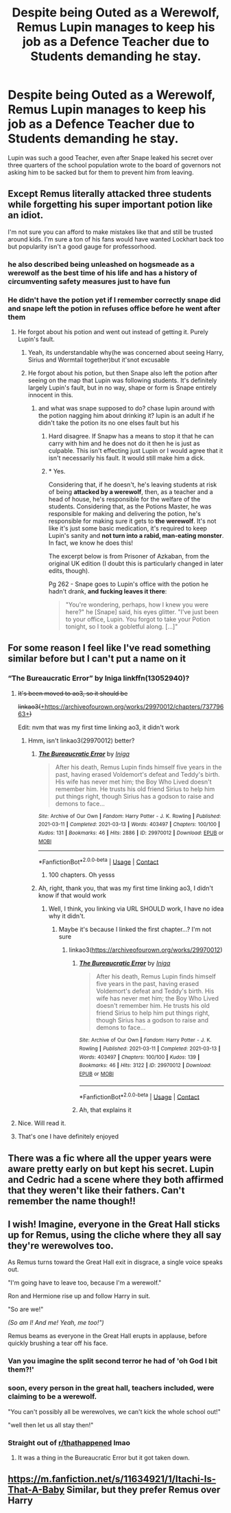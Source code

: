 #+TITLE: Despite being Outed as a Werewolf, Remus Lupin manages to keep his job as a Defence Teacher due to Students demanding he stay.

* Despite being Outed as a Werewolf, Remus Lupin manages to keep his job as a Defence Teacher due to Students demanding he stay.
:PROPERTIES:
:Score: 118
:DateUnix: 1619816321.0
:DateShort: 2021-May-01
:FlairText: Prompt
:END:
Lupin was such a good Teacher, even after Snape leaked his secret over three quarters of the school population wrote to the board of governors not asking him to be sacked but for them to prevent him from leaving.


** Except Remus literally attacked three students while forgetting his super important potion like an idiot.

I'm not sure you can afford to make mistakes like that and still be trusted around kids. I'm sure a ton of his fans would have wanted Lockhart back too but popularity isn't a good gauge for professorhood.
:PROPERTIES:
:Author: JdubCT
:Score: 54
:DateUnix: 1619841630.0
:DateShort: 2021-May-01
:END:

*** he also described being unleashed on hogsmeade as a werewolf as the best time of his life and has a history of circumventing safety measures just to have fun
:PROPERTIES:
:Author: corro3
:Score: 3
:DateUnix: 1619904102.0
:DateShort: 2021-May-02
:END:


*** He didn't have the potion yet if I remember correctly snape did and snape left the potion in refuses office before he went after them
:PROPERTIES:
:Author: BriansGaming
:Score: 9
:DateUnix: 1619844303.0
:DateShort: 2021-May-01
:END:

**** He forgot about his potion and went out instead of getting it. Purely Lupin's fault.
:PROPERTIES:
:Author: jljl2902
:Score: 24
:DateUnix: 1619848391.0
:DateShort: 2021-May-01
:END:

***** Yeah, its understandable why(he was concerned about seeing Harry, Sirius and Wormtail together)but it'snot excusable
:PROPERTIES:
:Author: Elf--8862
:Score: 6
:DateUnix: 1619858500.0
:DateShort: 2021-May-01
:END:


***** He forgot about his potion, but then Snape also left the potion after seeing on the map that Lupin was following students. It's definitely largely Lupin's fault, but in no way, shape or form is Snape entirely innocent in this.
:PROPERTIES:
:Author: sephlington
:Score: 3
:DateUnix: 1619872807.0
:DateShort: 2021-May-01
:END:

****** and what was snape supposed to do? chase lupin around with the potion nagging him about drinking it? lupin is an adult if he didn't take the potion its no one elses fault but his
:PROPERTIES:
:Author: corro3
:Score: 1
:DateUnix: 1619904332.0
:DateShort: 2021-May-02
:END:

******* Hard disagree. If Snapw has a means to stop it that he can carry with him and he does not do it then he is just as culpable. This isn't effecting just Lupin or I would agree that it isn't necessarily his fault. It would still make him a dick.
:PROPERTIES:
:Author: VivianDupuis
:Score: 2
:DateUnix: 1619911343.0
:DateShort: 2021-May-02
:END:


******* * Yes.
  :PROPERTIES:
  :CUSTOM_ID: yes.
  :END:
Considering that, if he doesn't, he's leaving students at risk of being *attacked by a werewolf*, then, as a teacher and a head of house, he's responsible for the welfare of the students. Considering that, as the Potions Master, he was responsible for making and delivering the potion, he's responsible for making sure it gets to *the werewolf*. It's not like it's just some basic medication, it's required to keep Lupin's sanity and *not turn into a rabid, man-eating monster*. In fact, we know he does this!

The excerpt below is from Prisoner of Azkaban, from the original UK edition (I doubt this is particularly changed in later edits, though).

Pg 262 - Snape goes to Lupin's office with the potion he hadn't drank, *and fucking leaves it there*:

#+begin_quote
  "You're wondering, perhaps, how I knew you were here?" he [Snape] said, his eyes glitter. "I've just been to your office, Lupin. You forgot to take your Potion tonight, so I took a gobletful along. [...]"
#+end_quote
:PROPERTIES:
:Author: sephlington
:Score: 1
:DateUnix: 1619938856.0
:DateShort: 2021-May-02
:END:


** For some reason I feel like I've read something similar before but I can't put a name on it
:PROPERTIES:
:Author: Kininger625
:Score: 15
:DateUnix: 1619816661.0
:DateShort: 2021-May-01
:END:

*** “The Bureaucratic Error” by Iniga linkffn(13052940)?
:PROPERTIES:
:Author: ceplma
:Score: 17
:DateUnix: 1619817037.0
:DateShort: 2021-May-01
:END:

**** +It's been moved to ao3, so it should be+

+linkao3(+[[https://archiveofourown.org/works/29970012/chapters/73779663][+https://archiveofourown.org/works/29970012/chapters/73779663+]]+)+

Edit: nvm that was my first time linking ao3, it didn't work
:PROPERTIES:
:Author: Specialist_Bicycle61
:Score: 9
:DateUnix: 1619838690.0
:DateShort: 2021-May-01
:END:

***** Hmm, isn't linkao3(29970012) better?
:PROPERTIES:
:Author: ceplma
:Score: 7
:DateUnix: 1619845210.0
:DateShort: 2021-May-01
:END:

****** [[https://archiveofourown.org/works/29970012][*/The Bureaucratic Error/*]] by [[https://www.archiveofourown.org/users/Iniga/pseuds/Iniga][/Iniga/]]

#+begin_quote
  After his death, Remus Lupin finds himself five years in the past, having erased Voldemort's defeat and Teddy's birth. His wife has never met him; the Boy Who Lived doesn't remember him. He trusts his old friend Sirius to help him put things right, though Sirius has a godson to raise and demons to face...
#+end_quote

^{/Site/:} ^{Archive} ^{of} ^{Our} ^{Own} ^{*|*} ^{/Fandom/:} ^{Harry} ^{Potter} ^{-} ^{J.} ^{K.} ^{Rowling} ^{*|*} ^{/Published/:} ^{2021-03-11} ^{*|*} ^{/Completed/:} ^{2021-03-13} ^{*|*} ^{/Words/:} ^{403497} ^{*|*} ^{/Chapters/:} ^{100/100} ^{*|*} ^{/Kudos/:} ^{131} ^{*|*} ^{/Bookmarks/:} ^{46} ^{*|*} ^{/Hits/:} ^{2886} ^{*|*} ^{/ID/:} ^{29970012} ^{*|*} ^{/Download/:} ^{[[https://archiveofourown.org/downloads/29970012/The%20Bureaucratic%20Error.epub?updated_at=1617443091][EPUB]]} ^{or} ^{[[https://archiveofourown.org/downloads/29970012/The%20Bureaucratic%20Error.mobi?updated_at=1617443091][MOBI]]}

--------------

*FanfictionBot*^{2.0.0-beta} | [[https://github.com/FanfictionBot/reddit-ffn-bot/wiki/Usage][Usage]] | [[https://www.reddit.com/message/compose?to=tusing][Contact]]
:PROPERTIES:
:Author: FanfictionBot
:Score: 9
:DateUnix: 1619845227.0
:DateShort: 2021-May-01
:END:

******* 100 chapters. Oh yesss
:PROPERTIES:
:Author: FireflyArc
:Score: 2
:DateUnix: 1619860087.0
:DateShort: 2021-May-01
:END:


****** Ah, right, thank you, that was my first time linking ao3, I didn't know if that would work
:PROPERTIES:
:Author: Specialist_Bicycle61
:Score: 1
:DateUnix: 1619963674.0
:DateShort: 2021-May-02
:END:

******* Well, I think, you linking via URL SHOULD work, I have no idea why it didn't.
:PROPERTIES:
:Author: ceplma
:Score: 1
:DateUnix: 1619966124.0
:DateShort: 2021-May-02
:END:

******** Maybe it's because I linked the first chapter...? I'm not sure
:PROPERTIES:
:Author: Specialist_Bicycle61
:Score: 1
:DateUnix: 1619971404.0
:DateShort: 2021-May-02
:END:

********* linkao3([[https://archiveofourown.org/works/29970012]])
:PROPERTIES:
:Author: ceplma
:Score: 1
:DateUnix: 1619971888.0
:DateShort: 2021-May-02
:END:

********** [[https://archiveofourown.org/works/29970012][*/The Bureaucratic Error/*]] by [[https://www.archiveofourown.org/users/Iniga/pseuds/Iniga][/Iniga/]]

#+begin_quote
  After his death, Remus Lupin finds himself five years in the past, having erased Voldemort's defeat and Teddy's birth. His wife has never met him; the Boy Who Lived doesn't remember him. He trusts his old friend Sirius to help him put things right, though Sirius has a godson to raise and demons to face...
#+end_quote

^{/Site/:} ^{Archive} ^{of} ^{Our} ^{Own} ^{*|*} ^{/Fandom/:} ^{Harry} ^{Potter} ^{-} ^{J.} ^{K.} ^{Rowling} ^{*|*} ^{/Published/:} ^{2021-03-11} ^{*|*} ^{/Completed/:} ^{2021-03-13} ^{*|*} ^{/Words/:} ^{403497} ^{*|*} ^{/Chapters/:} ^{100/100} ^{*|*} ^{/Kudos/:} ^{139} ^{*|*} ^{/Bookmarks/:} ^{46} ^{*|*} ^{/Hits/:} ^{3122} ^{*|*} ^{/ID/:} ^{29970012} ^{*|*} ^{/Download/:} ^{[[https://archiveofourown.org/downloads/29970012/The%20Bureaucratic%20Error.epub?updated_at=1617443091][EPUB]]} ^{or} ^{[[https://archiveofourown.org/downloads/29970012/The%20Bureaucratic%20Error.mobi?updated_at=1617443091][MOBI]]}

--------------

*FanfictionBot*^{2.0.0-beta} | [[https://github.com/FanfictionBot/reddit-ffn-bot/wiki/Usage][Usage]] | [[https://www.reddit.com/message/compose?to=tusing][Contact]]
:PROPERTIES:
:Author: FanfictionBot
:Score: 1
:DateUnix: 1619971906.0
:DateShort: 2021-May-02
:END:


********** Ah, that explains it
:PROPERTIES:
:Author: Specialist_Bicycle61
:Score: 1
:DateUnix: 1619972755.0
:DateShort: 2021-May-02
:END:


**** Nice. Will read it.
:PROPERTIES:
:Score: 2
:DateUnix: 1619854877.0
:DateShort: 2021-May-01
:END:


**** That's one I have definitely enjoyed
:PROPERTIES:
:Author: Kininger625
:Score: 3
:DateUnix: 1619819238.0
:DateShort: 2021-May-01
:END:


** There was a fic where all the upper years were aware pretty early on but kept his secret. Lupin and Cedric had a scene where they both affirmed that they weren't like their fathers. Can't remember the name though!!
:PROPERTIES:
:Author: meddwannabe
:Score: 12
:DateUnix: 1619830821.0
:DateShort: 2021-May-01
:END:


** I wish! Imagine, everyone in the Great Hall sticks up for Remus, using the cliche where they all say they're werewolves too.

As Remus turns toward the Great Hall exit in disgrace, a single voice speaks out.

"I'm going have to leave too, because I'm a werewolf."

Ron and Hermione rise up and follow Harry in suit.

"So are we!"

/(So am I! And me! Yeah, me too!")/

Remus beams as everyone in the Great Hall erupts in applause, before quickly brushing a tear off his face.
:PROPERTIES:
:Author: the-squat-team
:Score: 20
:DateUnix: 1619835633.0
:DateShort: 2021-May-01
:END:

*** Van you imagine the split second terror he had of 'oh God I bit them?!'
:PROPERTIES:
:Author: FireflyArc
:Score: 19
:DateUnix: 1619860136.0
:DateShort: 2021-May-01
:END:


*** soon, every person in the great hall, teachers included, were claiming to be a werewolf.

"You can't possibly all be werewolves, we can't kick the whole school out!"

"well then let us all stay then!"
:PROPERTIES:
:Author: LilyPotter123
:Score: 17
:DateUnix: 1619839493.0
:DateShort: 2021-May-01
:END:


*** Straight out of [[/r/thathappened][r/thathappened]] lmao
:PROPERTIES:
:Author: jljl2902
:Score: 11
:DateUnix: 1619848471.0
:DateShort: 2021-May-01
:END:

**** It was a thing in the Bureaucratic Error but it got taken down.
:PROPERTIES:
:Author: Thiraeth
:Score: 2
:DateUnix: 1619883848.0
:DateShort: 2021-May-01
:END:


** [[https://m.fanfiction.net/s/11634921/1/Itachi-Is-That-A-Baby]] Similar, but they prefer Remus over Harry
:PROPERTIES:
:Author: GodEaterBeruit
:Score: 6
:DateUnix: 1619825593.0
:DateShort: 2021-May-01
:END:
